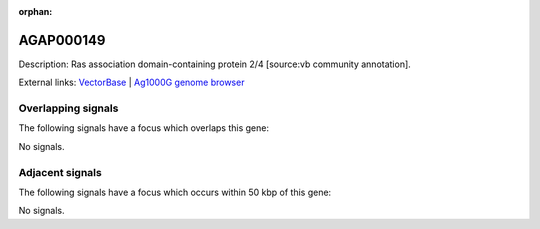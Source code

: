 :orphan:

AGAP000149
=============





Description: Ras association domain-containing protein 2/4 [source:vb community annotation].

External links:
`VectorBase <https://www.vectorbase.org/Anopheles_gambiae/Gene/Summary?g=AGAP000149>`_ |
`Ag1000G genome browser <https://www.malariagen.net/apps/ag1000g/phase1-AR3/index.html?genome_region=X:2338747-2346372#genomebrowser>`_

Overlapping signals
-------------------

The following signals have a focus which overlaps this gene:



No signals.



Adjacent signals
----------------

The following signals have a focus which occurs within 50 kbp of this gene:



No signals.


